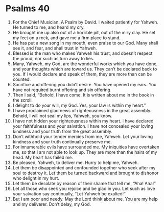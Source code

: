 ﻿
* Psalms 40
1. For the Chief Musician. A Psalm by David. I waited patiently for Yahweh. He turned to me, and heard my cry. 
2. He brought me up also out of a horrible pit, out of the miry clay. He set my feet on a rock, and gave me a firm place to stand. 
3. He has put a new song in my mouth, even praise to our God. Many shall see it, and fear, and shall trust in Yahweh. 
4. Blessed is the man who makes Yahweh his trust, and doesn’t respect the proud, nor such as turn away to lies. 
5. Many, Yahweh, my God, are the wonderful works which you have done, and your thoughts which are toward us. They can’t be declared back to you. If I would declare and speak of them, they are more than can be counted. 
6. Sacrifice and offering you didn’t desire. You have opened my ears. You have not required burnt offering and sin offering. 
7. Then I said, “Behold, I have come. It is written about me in the book in the scroll. 
8. I delight to do your will, my God. Yes, your law is within my heart.” 
9. I have proclaimed glad news of righteousness in the great assembly. Behold, I will not seal my lips, Yahweh, you know. 
10. I have not hidden your righteousness within my heart. I have declared your faithfulness and your salvation. I have not concealed your loving kindness and your truth from the great assembly. 
11. Don’t withhold your tender mercies from me, Yahweh. Let your loving kindness and your truth continually preserve me. 
12. For innumerable evils have surrounded me. My iniquities have overtaken me, so that I am not able to look up. They are more than the hairs of my head. My heart has failed me. 
13. Be pleased, Yahweh, to deliver me. Hurry to help me, Yahweh. 
14. Let them be disappointed and confounded together who seek after my soul to destroy it. Let them be turned backward and brought to dishonor who delight in my hurt. 
15. Let them be desolate by reason of their shame that tell me, “Aha! Aha!” 
16. Let all those who seek you rejoice and be glad in you. Let such as love your salvation say continually, “Let Yahweh be exalted!” 
17. But I am poor and needy. May the Lord think about me. You are my help and my deliverer. Don’t delay, my God. 
